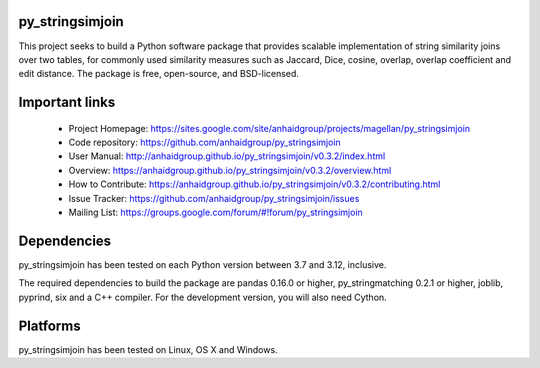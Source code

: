 py_stringsimjoin
================

This project seeks to build a Python software package that provides scalable implementation of string similarity joins over two tables, for commonly used similarity measures such as Jaccard, Dice, cosine, overlap, overlap coefficient and edit distance. The package is free, open-source, and BSD-licensed.

Important links
===============

 * Project Homepage: https://sites.google.com/site/anhaidgroup/projects/magellan/py_stringsimjoin
 * Code repository: https://github.com/anhaidgroup/py_stringsimjoin
 * User Manual: http://anhaidgroup.github.io/py_stringsimjoin/v0.3.2/index.html
 * Overview: https://anhaidgroup.github.io/py_stringsimjoin/v0.3.2/overview.html
 * How to Contribute: https://anhaidgroup.github.io/py_stringsimjoin/v0.3.2/contributing.html
 * Issue Tracker: https://github.com/anhaidgroup/py_stringsimjoin/issues
 * Mailing List: https://groups.google.com/forum/#!forum/py_stringsimjoin

Dependencies
============

py_stringsimjoin has been tested on each Python version between 3.7 and 3.12, inclusive.

The required dependencies to build the package are pandas 0.16.0 or higher, py_stringmatching 0.2.1 or higher,
joblib, pyprind, six and a C++ compiler. For the development version, you will also need Cython.

Platforms
=========

py_stringsimjoin has been tested on Linux, OS X and Windows.
